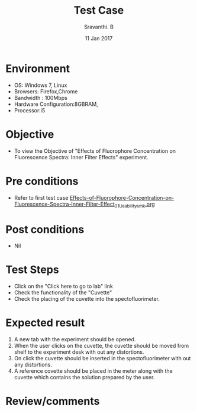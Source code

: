 #+Title: Test Case
#+Date: 11 Jan 2017
#+Author: Sravanthi. B

* Environment

  +  OS: Windows 7, Linux
  +  Browsers: Firefox,Chrome
  +  Bandwidth : 100Mbps
  +  Hardware Configuration:8GBRAM,
  +  Processor:i5

* Objective

  +  To view the Objective of "Effects of Fluorophore Concentration on Fluorescence Spectra: Inner Filter Effects" experiment.

* Pre conditions

  +  Refer to first test case [[https://github.com/Virtual-Labs/molecular-florescence-spectroscopy-responsive-lab-iiith/blob/master/test-cases/integration_test-cases/Effects-of-Fluorophore-Concentration-on-Fluorescence-Spectra-Inner-Filter-Effects/Effects-of-Fluorophore-Concentration-on-Fluorescence-Spectra-Inner-Filter-Effect_01_Usability_smk.org][Effects-of-Fluorophore-Concentration-on-Fluorescence-Spectra-Inner-Filter-Effect_01_Usability_smk.org]]

* Post conditions

  +  Nil

* Test Steps

  +  Click on the "Click here to go to lab" link
  +  Check the functionality of the "Cuvette"
  +  Check the placing of the cuvette into the spectofluorimeter.

* Expected result

  1. A new tab with the experiment should be opened. 
  2. When the user clicks on the cuvette, the cuvette should be moved from
     shelf to the experiment desk with out any distortions.
  3. On click the cuvette should be inserted in the spectofluorimeter
     with out any distortions.
  4. A reference covette should be placed in the meter along with the
     cuvette which contains the solution prepared by the user.
  

* Review/comments

